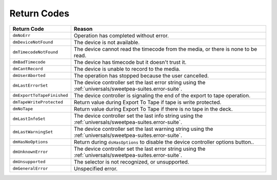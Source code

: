 .. _device-controllers/return-codes:

Return Codes
################################################################################

+----------------------------+------------------------------------------------------------------------------------------------------------+
|      **Return Code**       |                                                 **Reason**                                                 |
+============================+============================================================================================================+
| ``dmNoErr``                | Operation has completed without error.                                                                     |
+----------------------------+------------------------------------------------------------------------------------------------------------+
| ``dmDeviceNotFound``       | The device is not available.                                                                               |
+----------------------------+------------------------------------------------------------------------------------------------------------+
| ``dmTimecodeNotFound``     | The device cannot read the timecode from the media, or there is none to be read.                           |
+----------------------------+------------------------------------------------------------------------------------------------------------+
| ``dmBadTimecode``          | The device has timecode but it doesn't trust it.                                                           |
+----------------------------+------------------------------------------------------------------------------------------------------------+
| ``dmCantRecord``           | The device is unable to record to the media.                                                               |
+----------------------------+------------------------------------------------------------------------------------------------------------+
| ``dmUserAborted``          | The operation has stopped because the user cancelled.                                                      |
+----------------------------+------------------------------------------------------------------------------------------------------------+
| ``dmLastErrorSet``         | The device controller set the last error string using the :ref:`universals/sweetpea-suites.error-suite`.   |
+----------------------------+------------------------------------------------------------------------------------------------------------+
| ``dmExportToTapeFinished`` | The device controller is signaling the end of the export to tape operation.                                |
+----------------------------+------------------------------------------------------------------------------------------------------------+
| ``dmTapeWriteProtected``   | Return value during Export To Tape if tape is write protected.                                             |
+----------------------------+------------------------------------------------------------------------------------------------------------+
| ``dmNoTape``               | Return value during Export To Tape if there is no tape in the deck.                                        |
+----------------------------+------------------------------------------------------------------------------------------------------------+
| ``dmLastInfoSet``          | The device controller set the last info string using the :ref:`universals/sweetpea-suites.error-suite`.    |
+----------------------------+------------------------------------------------------------------------------------------------------------+
| ``dmLastWarningSet``       | The device controller set the last warning string using the :ref:`universals/sweetpea-suites.error-suite`. |
+----------------------------+------------------------------------------------------------------------------------------------------------+
| ``dmHasNoOptions``         | Return during ``dsHasOptions`` to disable the device controller options button..                           |
+----------------------------+------------------------------------------------------------------------------------------------------------+
| ``dmUnknownError``         | The device controller set the last error string using the :ref:`universals/sweetpea-suites.error-suite`.   |
+----------------------------+------------------------------------------------------------------------------------------------------------+
| ``dmUnsupported``          | The selector is not recognized, or unsupported.                                                            |
+----------------------------+------------------------------------------------------------------------------------------------------------+
| ``dmGeneralError``         | Unspecified error.                                                                                         |
+----------------------------+------------------------------------------------------------------------------------------------------------+
